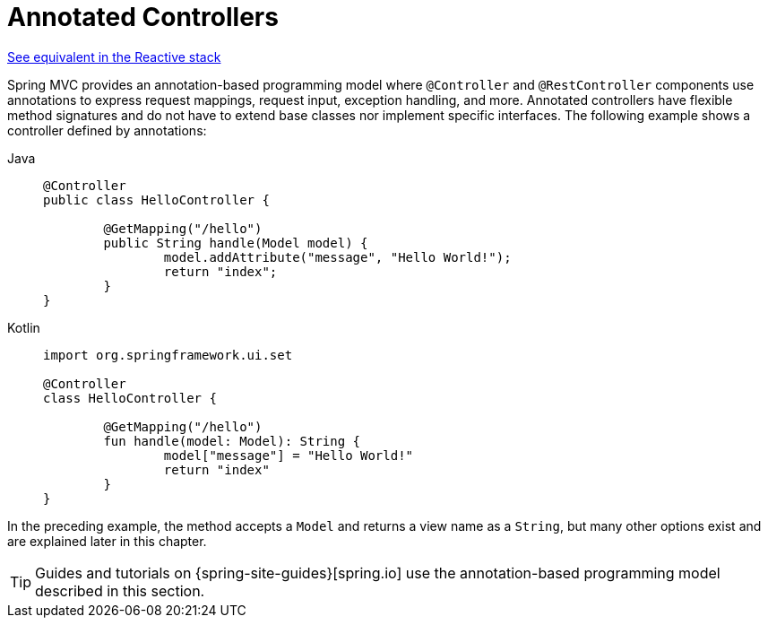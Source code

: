 [[mvc-controller]]
= Annotated Controllers

[.small]#xref:web/webflux/controller.adoc[See equivalent in the Reactive stack]#

Spring MVC provides an annotation-based programming model where `@Controller` and
`@RestController` components use annotations to express request mappings, request input,
exception handling, and more. Annotated controllers have flexible method signatures and
do not have to extend base classes nor implement specific interfaces.
The following example shows a controller defined by annotations:

[tabs]
======
Java::
+
[source,java,indent=0,subs="verbatim,quotes"]
----
	@Controller
	public class HelloController {

		@GetMapping("/hello")
		public String handle(Model model) {
			model.addAttribute("message", "Hello World!");
			return "index";
		}
	}
----

Kotlin::
+
[source,kotlin,indent=0,subs="verbatim,quotes"]
----
	import org.springframework.ui.set

	@Controller
	class HelloController {

		@GetMapping("/hello")
		fun handle(model: Model): String {
			model["message"] = "Hello World!"
			return "index"
		}
	}
----
======

In the preceding example, the method accepts a `Model` and returns a view name as a `String`,
but many other options exist and are explained later in this chapter.

TIP: Guides and tutorials on {spring-site-guides}[spring.io] use the annotation-based
programming model described in this section.



